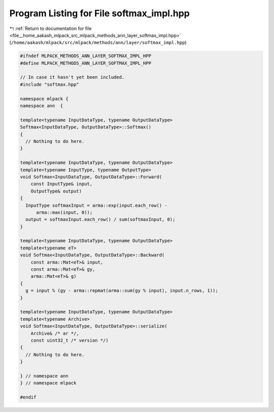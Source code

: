 
.. _program_listing_file__home_aakash_mlpack_src_mlpack_methods_ann_layer_softmax_impl.hpp:

Program Listing for File softmax_impl.hpp
=========================================

|exhale_lsh| :ref:`Return to documentation for file <file__home_aakash_mlpack_src_mlpack_methods_ann_layer_softmax_impl.hpp>` (``/home/aakash/mlpack/src/mlpack/methods/ann/layer/softmax_impl.hpp``)

.. |exhale_lsh| unicode:: U+021B0 .. UPWARDS ARROW WITH TIP LEFTWARDS

.. code-block:: cpp

   
   #ifndef MLPACK_METHODS_ANN_LAYER_SOFTMAX_IMPL_HPP
   #define MLPACK_METHODS_ANN_LAYER_SOFTMAX_IMPL_HPP
   
   // In case it hasn't yet been included.
   #include "softmax.hpp"
   
   namespace mlpack {
   namespace ann  {
   
   template<typename InputDataType, typename OutputDataType>
   Softmax<InputDataType, OutputDataType>::Softmax()
   {
     // Nothing to do here.
   }
   
   template<typename InputDataType, typename OutputDataType>
   template<typename InputType, typename OutputType>
   void Softmax<InputDataType, OutputDataType>::Forward(
       const InputType& input,
       OutputType& output)
   {
     InputType softmaxInput = arma::exp(input.each_row() -
         arma::max(input, 0));
     output = softmaxInput.each_row() / sum(softmaxInput, 0);
   }
   
   template<typename InputDataType, typename OutputDataType>
   template<typename eT>
   void Softmax<InputDataType, OutputDataType>::Backward(
       const arma::Mat<eT>& input,
       const arma::Mat<eT>& gy,
       arma::Mat<eT>& g)
   {
     g = input % (gy - arma::repmat(arma::sum(gy % input), input.n_rows, 1));
   }
   
   template<typename InputDataType, typename OutputDataType>
   template<typename Archive>
   void Softmax<InputDataType, OutputDataType>::serialize(
       Archive& /* ar */,
       const uint32_t /* version */)
   {
     // Nothing to do here.
   }
   
   } // namespace ann
   } // namespace mlpack
   
   #endif
